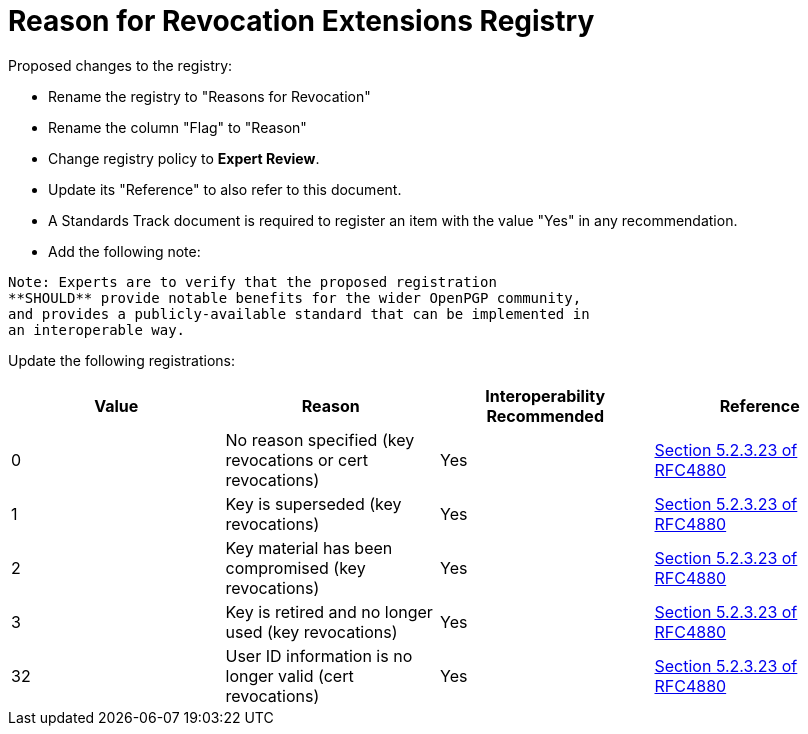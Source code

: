 = Reason for Revocation Extensions Registry

Proposed changes to the registry:

* Rename the registry to "Reasons for Revocation"

* Rename the column "Flag" to "Reason"

* Change registry policy to **Expert Review**.

* Update its "Reference" to also refer to this document.

* A Standards Track document is required to register an item
with the value "Yes" in any recommendation.

* Add the following note:

----
Note: Experts are to verify that the proposed registration
**SHOULD** provide notable benefits for the wider OpenPGP community,
and provides a publicly-available standard that can be implemented in
an interoperable way.
----


Update the following registrations:

|===
| Value | Reason | Interoperability Recommended | Reference

| 0 | No reason specified (key revocations or cert revocations) | Yes | <<RFC4880, Section 5.2.3.23 of RFC4880>>
| 1 | Key is superseded (key revocations) | Yes | <<RFC4880, Section 5.2.3.23 of RFC4880>>
| 2 | Key material has been compromised (key revocations) | Yes | <<RFC4880, Section 5.2.3.23 of RFC4880>>
| 3 | Key is retired and no longer used (key revocations) | Yes | <<RFC4880, Section 5.2.3.23 of RFC4880>>
| 32 | User ID information is no longer valid (cert revocations) | Yes | <<RFC4880, Section 5.2.3.23 of RFC4880>>

|===

